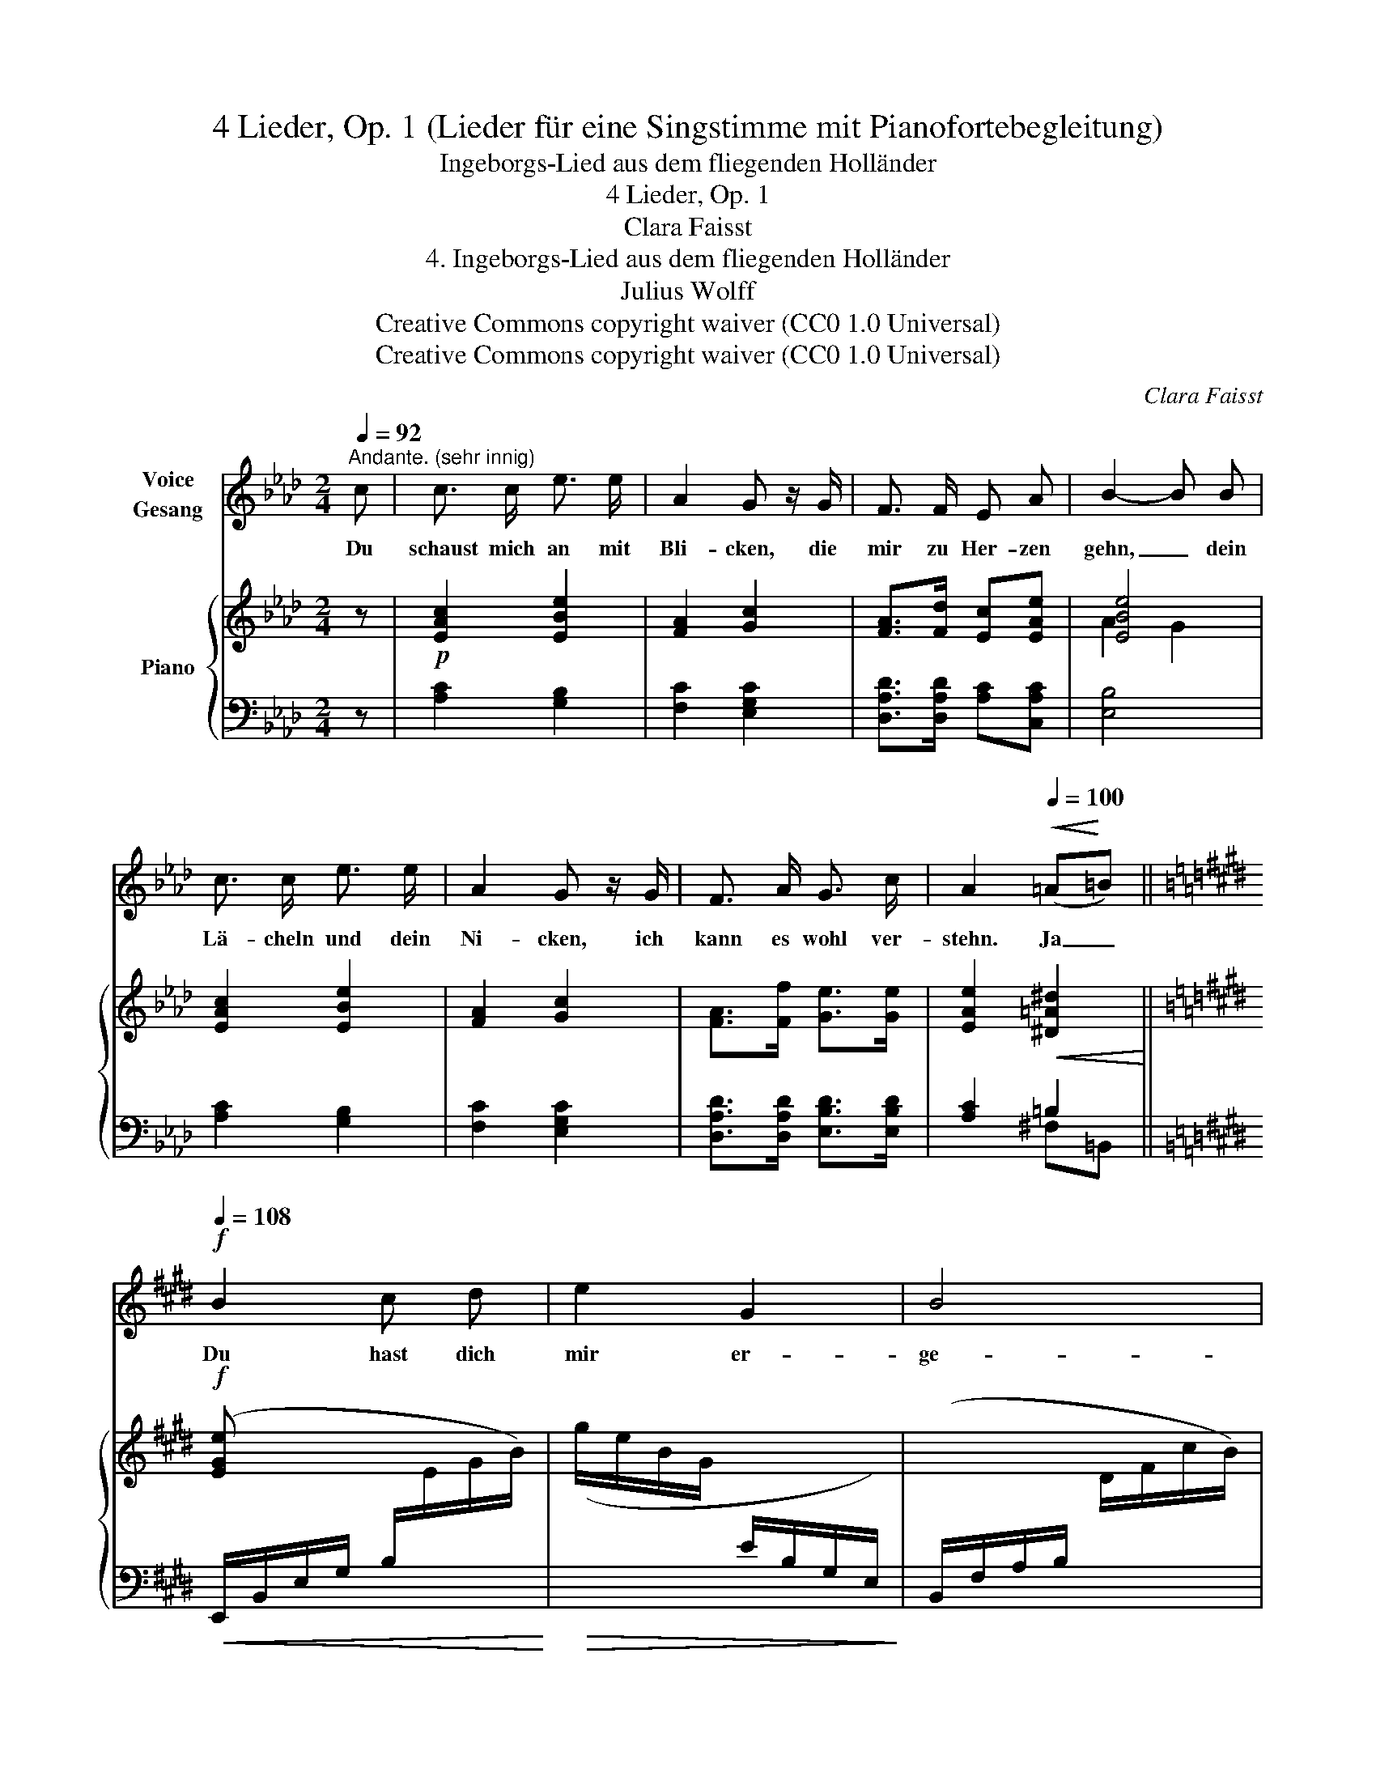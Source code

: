 X:1
T:4 Lieder, Op. 1 (Lieder für eine Singstimme mit Pianofortebegleitung)
T:Ingeborgs-Lied aus dem fliegenden Holländer
T:4 Lieder, Op. 1
T:Clara Faisst
T:4. Ingeborgs-Lied aus dem fliegenden Holländer
T:Julius Wolff
T:Creative Commons copyright waiver (CC0 1.0 Universal)
T:Creative Commons copyright waiver (CC0 1.0 Universal)
C:Clara Faisst
Z:Julius Wolff
Z:Creative Commons copyright waiver (CC0 1.0 Universal)
%%score 1 { ( 2 4 ) | ( 3 5 ) }
L:1/8
Q:1/4=92
M:2/4
K:Ab
V:1 treble nm="Voice\nGesang"
V:2 treble nm="Piano"
V:4 treble 
V:3 bass 
V:5 bass 
V:1
"^Andante. (sehr innig)" c | c3/2 c/ e3/2 e/ | A2 G z/ G/ | F3/2 F/ E A | B2- B B | %5
w: Du|schaust mich an mit|Bli- cken, die|mir zu Her- zen|gehn, _ dein|
 c3/2 c/ e3/2 e/ | A2 G z/ G/ | F3/2 A/ G3/2 c/ | A2[Q:1/4=100]!<(! (=A!<)!=B) || %9
w: Lä- cheln und dein|Ni- cken, ich|kann es wohl ver-|stehn. Ja _|
[K:E]!f![Q:1/4=108] B2 c d | e2 G2 | B4 | E2 z E | E2 A2 | c2 c2 ||[K:Ab]!<(! d2 =d e | %16
w: Du hast dich|mir er-|ge-|ben, und|willst mit|Leib und|Le- ben mein|
 (e2 f) _g!<)! | f2 z2 |[Q:1/4=104] z!p! B c d | c2 z2 |[Q:1/4=100] z"^rit."!pp! F E E | %21
w: Ei- * gen|sein,|und ich bin|dein!|und ich bin|
 !fermata!c2 z2 |[Q:1/4=90]!mp! z4 |"^Tempo I."[Q:1/4=92] c c/ c/ e3/2 e/ | A2 G z/ G/ | %25
w: dein!||Was mir die See- le|fül- let mit|
 F3/2 F/ E A | B2- !tenuto!.B B |!<(! c3/2 c/ e3/2 e/!<)! |!mf! A2 G z/ G/ | F3/2 A/ G3/2 c/ | %30
w: Ju- bel gren- zen-|los, _ kein|Wort es dir ent-|hül- let, das|Glück ist gar zu|
!<(! (A2 =A) =B!<)! ||[K:E]"^schnell"[Q:1/4=108]!f! B2"^(wie Vers I.)" cd | e2 G2 | B4 | E2 z E | %35
w: gross. _ Es|steht ein- *|mal ge-|schrie-|ben: ich|
!mf! E2!<(! A2 | c2 c2 ||[K:Ab] d2 =d!f! e!<)! |!<(! e e f _g!<)! |[Q:1/4=106]!ff! f2 z2 | %40
w: muss dich|lie- ben,|lie- ben bis|in den Tod hin-|ein,|
[Q:1/4=104] z!p! B c d | c2 z2 |[Q:1/4=96] z"^rit."!pp! F E E | !fermata!c3 z |[Q:1/4=100] z4 | %45
w: und du bist|mein!|Und du bist|mein!||
 z4 | z4 |] %47
w: ||
V:2
 z |!p! [EAc]2 [EBe]2 | [FA]2 [Gc]2 | [FA]>[Fd] [Ec][EAe] | [EBe]4 | [EAc]2 [EBe]2 | [FA]2 [Gc]2 | %7
 [FA]>[Ff] [Ge]>[Ge] | [EAe]2!<(! [^D=A^d]2!<)! ||[K:E]!f! [EGe] x x2 | x4 | x4 | x3/2 G/ x3/2 E/ | %13
 x2 x2 | a/e/c/A/ [Gc]/E/C/G,/ ||[K:Ab]!<(! (G,/B,/D/E/ G/B/d/e/) | %16
[I:staff +1] (A,,/E,/C/E/!<)![I:staff -1] A/c/e/_g/) | %17
!f![I:staff +1] (D,/!mp!!<(!F,/A,/D/[I:staff -1] F/A/d/f/)!<)! |!>(! x (G/[Be]/) x (G/d/)!>)! | %19
!p! [Ac]2 (A/c/e/a/) |!pp!"_rit." [Adf]2 [GBe]2 | !arpeggio!!fermata![EAe]4- | %22
 [EAe]!pp!"^ritard." F [Gd]2 |!p!"^Andante" [EAc][EAc] [EBe]2 | [FA]2 [Gc]2 | [FA]>[Fd] [Ec][EAe] | %26
 [EBe]4 | [EAc]2 [EBe]2 | [FA]2 [Gc]2 | [FA]>[Ff] [Ge]>[Ge] |!<(! [EAe]2 [^D=A^d]2!<)! || %31
[K:E]!f! [EGe] x x2 | x4 | x4 | x3/2 G/ x3/2 E/ | x2 x2 | a/e/c/A/ c/ x3/2 || %37
[K:Ab]!<(! (G,/B,/D/E/ G/B/d/e/)!<)! |[I:staff +1] (A,,/E,/C/[I:staff -1]E/ A/c/e/_g/) | %39
!>(![I:staff +1] (D,/F,/A,/D/[I:staff -1] F/A/d/f/)!>)! |!p! x (G/[Be]/) x (G/d/) | %41
!<(![I:staff +1] (A,,/E,/C/E/[I:staff -1] A/c/e/a/!<)! |"_rit."!p! [Adf]2) [GBe]2 | %43
 !fermata![EAe]4- | [EAe]!pp!"^rit." F [Gd]2 | [EAc]2 z2 |!pp! !fermata![ceac']4 |] %47
V:3
 z | [A,C]2 [G,B,]2 | [F,C]2 [E,G,C]2 | [D,A,D]>[D,A,D] [A,C][C,A,C] | [E,B,]4 | [A,C]2 [G,B,]2 | %6
 [F,C]2 [E,G,C]2 | [D,A,D]>[D,A,D] [E,B,D]>[E,B,D] | [A,C]2 =B,2 || %9
[K:E]!<(! (E,,/B,,/E,/G,/ B,/[I:staff -1]E/G/B/)!<)! |!>(! (g/e/B/G/[I:staff +1] E/B,/G,/E,/)!>)! | %11
 (B,,/F,/A,/B,/[I:staff -1] D/F/c/B/) | %12
[I:staff +1] (C,/G,/C/[I:staff -1]E/)[I:staff +1] B,,/E,/G,/=D/ | %13
!<(! (A,,/E,/A,/C/[I:staff -1] E/A/c/e/)!<)! |!>(![I:staff +1] x2 [C,G,E]2!>)! ||[K:Ab] E,2 E,,2 | %16
 x4 | x4 | (E,/B,/D) (E,,/E,/B,) | (A,,/E,/C/E/) x2 | [D,A,F]2 [E,B,D]2 | %21
 !arpeggio!!fermata![A,,E,C]4- | [A,,E,C]2 [A,,E,B,]2 | [A,,E,A,][A,C] [G,B,]2 | [F,C]2 [E,G,C]2 | %25
 [D,A,D]>[D,A,D] [A,C][C,A,C] | [E,B,]4 | [A,C]2 [G,B,]2 | [F,C]2 [E,G,C]2 | %29
 [D,A,D]>[D,A,D] [E,B,D]>[E,B,D] | [A,C]2 =B,2 || %31
[K:E]!<(! (E,,/B,,/E,/G,/ B,/[I:staff -1]E/G/B/)!<)! |!>(! (g/e/B/G/ E/[I:staff +1]B,/G,/E,/)!>)! | %33
!mf! (B,,/F,/A,/B,/[I:staff -1] D/F/c/B/) | %34
[I:staff +1] C,/G,/C/[I:staff -1]E/[I:staff +1] B,,/E,/G,/=D/ | %35
 (A,,/E,/A,/C/[I:staff -1] E/A/c/e/) |[I:staff +1] x2 !arpeggio![C,G,E]2 ||[K:Ab] E,2 E,,2 | x4 | %39
 x4 | (E,/B,/D) (E,,/E,/B,) | x4 | [D,A,F]2 [E,B,D]2 | !fermata![A,,E,C]4- | [A,,E,C]2 [A,,E,B,]2 | %45
 [A,,E,A,]2 A,,,2 |[I:staff -1] !arpeggio![A,EA]4 |] %47
V:4
 x | x4 | x4 | x4 | A2 G2 | x4 | x4 | x4 | x4 ||[K:E] x4 | x4 | x4 | x4 | x4 | x4 ||[K:Ab] x4 | %16
 x4 | x4 | x4 | x4 | x4 | x4 | x2 EE | x4 | x4 | x4 | A2 G2 | x4 | x4 | x4 | x4 ||[K:E] x4 | x4 | %33
 x4 | x4 | x4 | x2 G/E/C/G,/ ||[K:Ab] x4 | x4 | x4 | x4 | [Ac]2 x2 | x4 | x4 | x2 EE | x4 | x4 |] %47
V:5
 x | x4 | x4 | x4 | x4 | x4 | x4 | x4 | x2 ^F,=B,, ||[K:E] x4 | x4 | x4 | x4 | x4 | x4 || %15
[K:Ab] x4 | x4 | x4 | x4 | x4 | x4 | x4 | x4 | x4 | x4 | x4 | x4 | x4 | x4 | x4 | x2 ^F,=B,, || %31
[K:E] x4 | x4 | x4 | x4 | x4 | x4 ||[K:Ab] x4 | x4 | x4 | x4 | x4 | x4 | x4 | x4 | x4 | x4 |] %47

